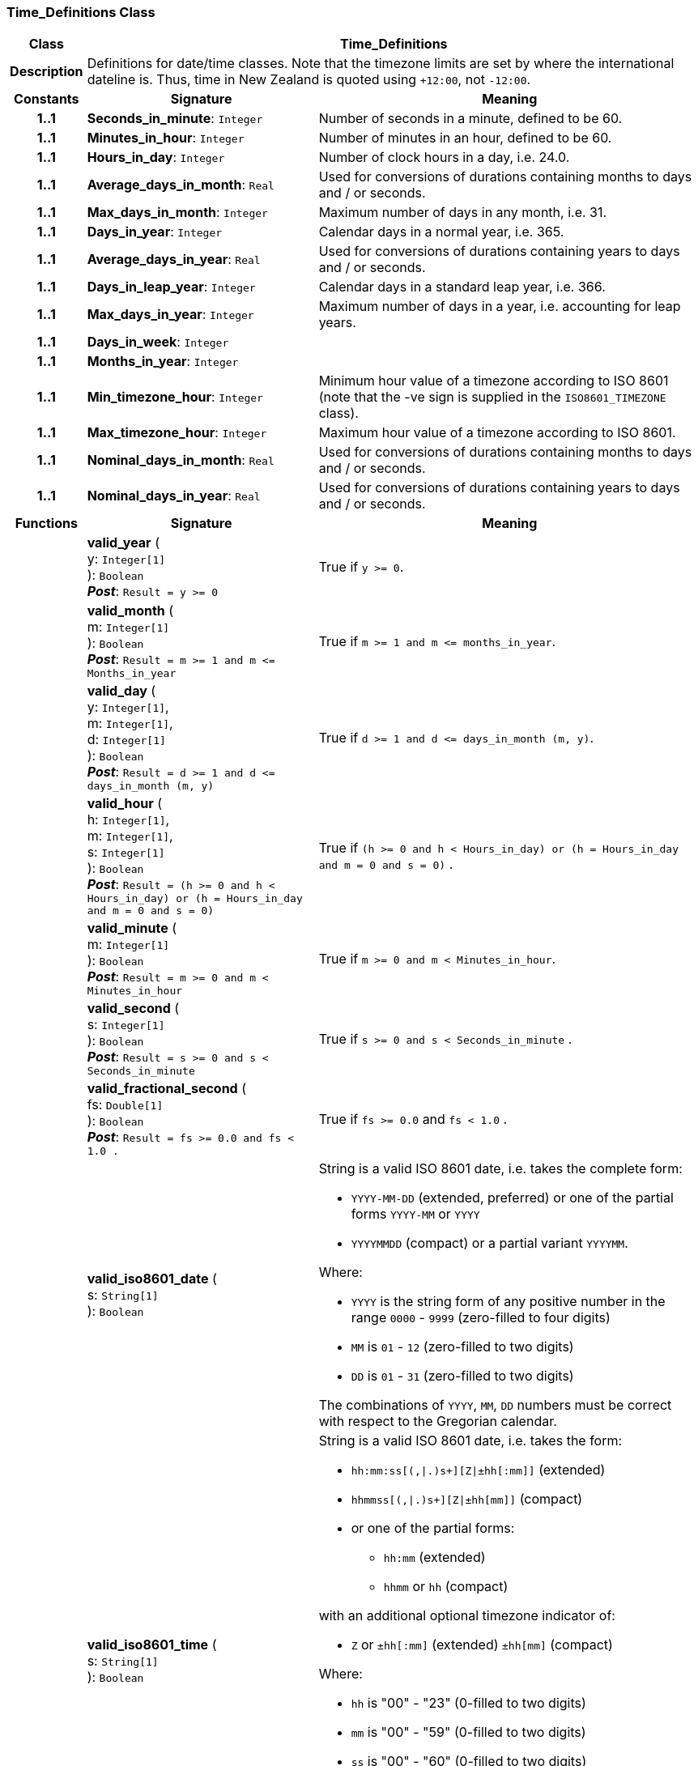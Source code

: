 === Time_Definitions Class

[cols="^1,3,5"]
|===
h|*Class*
2+^h|*Time_Definitions*

h|*Description*
2+a|Definitions for date/time classes. Note that the timezone limits are set by where the international dateline is. Thus, time in New Zealand is quoted using `+12:00`, not `-12:00`.

h|*Constants*
^h|*Signature*
^h|*Meaning*

h|*1..1*
|*Seconds_in_minute*: `Integer`
a|Number of seconds in a minute, defined to be 60.

h|*1..1*
|*Minutes_in_hour*: `Integer`
a|Number of minutes in an hour, defined to be 60.

h|*1..1*
|*Hours_in_day*: `Integer`
a|Number of clock hours in a day, i.e. 24.0.

h|*1..1*
|*Average_days_in_month*: `Real`
a|Used for conversions of durations containing months to days and / or seconds.

h|*1..1*
|*Max_days_in_month*: `Integer`
a|Maximum number of days in any month, i.e. 31.

h|*1..1*
|*Days_in_year*: `Integer`
a|Calendar days in a normal year, i.e. 365.

h|*1..1*
|*Average_days_in_year*: `Real`
a|Used for conversions of durations containing years to days and / or seconds.

h|*1..1*
|*Days_in_leap_year*: `Integer`
a|Calendar days in a standard leap year, i.e. 366.

h|*1..1*
|*Max_days_in_year*: `Integer`
a|Maximum number of days in a year, i.e. accounting for leap years.

h|*1..1*
|*Days_in_week*: `Integer`
a|

h|*1..1*
|*Months_in_year*: `Integer`
a|

h|*1..1*
|*Min_timezone_hour*: `Integer`
a|Minimum hour value of a timezone  according to ISO 8601 (note that the -ve sign is supplied in the `ISO8601_TIMEZONE` class).

h|*1..1*
|*Max_timezone_hour*: `Integer`
a|Maximum hour value of a timezone according to ISO 8601.

h|*1..1*
|*Nominal_days_in_month*: `Real`
a|Used for conversions of durations containing months to days and / or seconds.

h|*1..1*
|*Nominal_days_in_year*: `Real`
a|Used for conversions of durations containing years to days and / or seconds.
h|*Functions*
^h|*Signature*
^h|*Meaning*

h|
|*valid_year* ( +
y: `Integer[1]` +
): `Boolean` +
*_Post_*: `Result = y >= 0`
a|True if `y >= 0`.

h|
|*valid_month* ( +
m: `Integer[1]` +
): `Boolean` +
*_Post_*: `Result = m >= 1 and m \<= Months_in_year`
a|True if `m >= 1 and m \<= months_in_year`.

h|
|*valid_day* ( +
y: `Integer[1]`, +
m: `Integer[1]`, +
d: `Integer[1]` +
): `Boolean` +
*_Post_*: `Result = d >= 1 and d \<= days_in_month (m, y)`
a|True if `d >= 1 and d \<= days_in_month (m, y)`.

h|
|*valid_hour* ( +
h: `Integer[1]`, +
m: `Integer[1]`, +
s: `Integer[1]` +
): `Boolean` +
*_Post_*: `Result = (h >= 0 and h < Hours_in_day) or (h = Hours_in_day and m = 0 and s = 0)`
a|True if `(h >= 0 and h < Hours_in_day) or (h = Hours_in_day and m = 0 and s = 0)` .

h|
|*valid_minute* ( +
m: `Integer[1]` +
): `Boolean` +
*_Post_*: `Result = m >= 0 and m < Minutes_in_hour`
a|True if `m >= 0 and m < Minutes_in_hour`.

h|
|*valid_second* ( +
s: `Integer[1]` +
): `Boolean` +
*_Post_*: `Result = s >= 0 and s < Seconds_in_minute`
a|True if `s >= 0 and s < Seconds_in_minute` .

h|
|*valid_fractional_second* ( +
fs: `Double[1]` +
): `Boolean` +
*_Post_*: `Result = fs >= 0.0 and fs < 1.0 .`
a|True if `fs >= 0.0` and `fs < 1.0` .

h|
|*valid_iso8601_date* ( +
s: `String[1]` +
): `Boolean`
a|String is a valid ISO 8601 date, i.e. takes the complete form:

* `YYYY-MM-DD` (extended, preferred) or one of the partial forms `YYYY-MM` or `YYYY`
* `YYYYMMDD` (compact) or a partial variant `YYYYMM`.

Where:

* `YYYY` is the string form of any positive number in the range `0000` - `9999` (zero-filled to four digits)
* `MM` is `01` - `12` (zero-filled to two digits)
* `DD` is `01` - `31` (zero-filled to two digits)

The combinations of `YYYY`, `MM`, `DD` numbers must be correct with respect to the Gregorian calendar.

h|
|*valid_iso8601_time* ( +
s: `String[1]` +
): `Boolean`
a|String is a valid ISO 8601 date, i.e. takes the form:

* `hh:mm:ss[(,&#124;.)s+][Z&#124;±hh[:mm]]` (extended)
* `hhmmss[(,&#124;.)s+][Z&#124;±hh[mm]]` (compact)
* or one of the partial forms:
** `hh:mm` (extended)
** `hhmm` or `hh` (compact)

with an additional optional timezone indicator of:

* `Z` or `±hh[:mm]` (extended)  `±hh[mm]` (compact)

Where:

* `hh` is "00" - "23" (0-filled to two digits)
* `mm` is "00" - "59" (0-filled to two digits)
* `ss` is "00" - "60" (0-filled to two digits)
* `[(,&#124;.)s+]` is an optional string consisting of a comma or decimal point followed by numeric string of 1 or more digits, representing a fractional second
* `Z` is a literal meaning UTC (modern replacement for GMT), i.e. timezone `+0000`

h|
|*valid_iso8601_date_time* ( +
s: `String[1]` +
): `Boolean`
a|String is a valid ISO 8601 date-time, i.e. takes the form:

* `YYYY-MM-DDThh:mm:ss[(,&#124;.)s+][Z&#124;±hh[:mm]]` (extended)
* `YYYYMMDDThhmmss[(,&#124;.)s+][Z&#124;±hh[mm]]` (compact)
* or one of the partial forms:
** `YYYY-MM-DDThh:mm` or `YYYY-MM-DDThh` (extended)
** `YYYYMMDDThhmm` or `YYYYMMDDThh` (compact)

h|
|*valid_iso8601_duration* ( +
s: `String[1]` +
): `Boolean`
a|String is a valid ISO 8601 duration, i.e. takes the form:

* `P[nnY][nnM][nnW][nnD][T[nnH][nnM][nnS]]`

Where each nn represents a number of years, months, etc. `nnW` represents a number of 7-day weeks.

Note: allowing the `W` designator in the same expression as other designators is an exception to the published standard, but necessary in clinical information (typically for representing pregnancy duration).

.Parameters +
[horizontal]
`_s_`:: String is a valid ISO 8601 duration, i.e. takes the form:

* `P[nnY][nnM][nnW][nnD][T[nnH][nnM][nnS]]`

Where each `nn` represents a number of years, months, etc. `nnW` represents a number of 7- day weeks.

NOTE: allowing the `W` designator in the same expression as other designators is an exception to the published standard, but necessary in clinical information (typically for representing pregnancy duration).
|===
